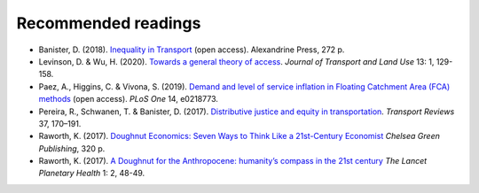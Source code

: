 Recommended readings
====================

- Banister, D. (2018). `Inequality in Transport <https://www.inequalityintransport.org.uk/exploring-transport-inequality>`__ (open access). Alexandrine Press, 272 p.
- Levinson, D. & Wu, H. (2020). `Towards a general theory of access <https://www.jtlu.org/index.php/jtlu/article/view/1660>`__. *Journal of Transport and Land Use* 13: 1, 129-158.
- Paez, A., Higgins, C. & Vivona, S.  (2019). `Demand and level of service inflation in Floating Catchment Area (FCA) methods <https://doi.org/10.1371/journal.pone.0218773>`__ (open access). *PLoS One* 14, e0218773.
- Pereira, R., Schwanen, T. & Banister, D. (2017). `Distributive justice and equity in transportation <https://www.tandfonline.com/doi/full/10.1080/01441647.2016.1257660>`__. *Transport Reviews* 37, 170–191.
- Raworth, K. (2017). `Doughnut Economics: Seven Ways to Think Like a 21st-Century Economist <https://en.wikipedia.org/wiki/Doughnut_Economics:_Seven_Ways_to_Think_Like_a_21st-Century_Economist>`__ *Chelsea Green Publishing*, 320 p.
- Raworth, K. (2017). `A Doughnut for the Anthropocene: humanity’s compass in the 21st century <https://www.thelancet.com/journals/lanplh/article/PIIS2542-5196(17)30028-1/fulltext>`__ *The Lancet Planetary Health* 1: 2, 48-49.